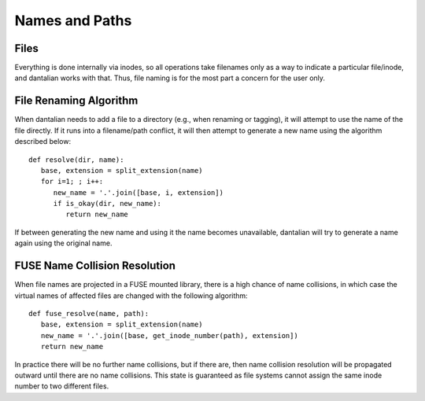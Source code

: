 .. _names:

Names and Paths
===============

Files
-----

Everything is done internally via inodes, so all operations take
filenames only as a way to indicate a particular file/inode, and
dantalian works with that.  Thus, file naming is for the most part a
concern for the user only.

.. _rename_alg:

File Renaming Algorithm
-----------------------

When dantalian needs to add a file to a directory (e.g., when renaming
or tagging), it will attempt to use the name of the file directly.  If
it runs into a filename/path conflict, it will then attempt to generate
a new name using the algorithm described below::

   def resolve(dir, name):
      base, extension = split_extension(name)
      for i=1; ; i++:
         new_name = '.'.join([base, i, extension])
         if is_okay(dir, new_name):
            return new_name

If between generating the new name and using it the name becomes
unavailable, dantalian will try to generate a name again using the
original name.

FUSE Name Collision Resolution
------------------------------

When file names are projected in a FUSE mounted library, there is a high
chance of name collisions, in which case the virtual names of affected
files are changed with the following algorithm::

   def fuse_resolve(name, path):
      base, extension = split_extension(name)
      new_name = '.'.join([base, get_inode_number(path), extension])
      return new_name

In practice there will be no further name collisions, but if there are,
then name collision resolution will be propagated outward until there
are no name collisions.  This state is guaranteed as file systems cannot
assign the same inode number to two different files.
